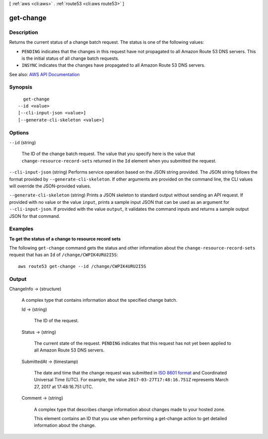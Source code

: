 [ :ref:`aws <cli:aws>` . :ref:`route53 <cli:aws route53>` ]

.. _cli:aws route53 get-change:


**********
get-change
**********



===========
Description
===========



Returns the current status of a change batch request. The status is one of the following values:

 

 
* ``PENDING`` indicates that the changes in this request have not propagated to all Amazon Route 53 DNS servers. This is the initial status of all change batch requests. 
 
* ``INSYNC`` indicates that the changes have propagated to all Amazon Route 53 DNS servers.  
 



See also: `AWS API Documentation <https://docs.aws.amazon.com/goto/WebAPI/route53-2013-04-01/GetChange>`_


========
Synopsis
========

::

    get-change
  --id <value>
  [--cli-input-json <value>]
  [--generate-cli-skeleton <value>]




=======
Options
=======

``--id`` (string)


  The ID of the change batch request. The value that you specify here is the value that ``change-resource-record-sets`` returned in the ``Id`` element when you submitted the request.

  

``--cli-input-json`` (string)
Performs service operation based on the JSON string provided. The JSON string follows the format provided by ``--generate-cli-skeleton``. If other arguments are provided on the command line, the CLI values will override the JSON-provided values.

``--generate-cli-skeleton`` (string)
Prints a JSON skeleton to standard output without sending an API request. If provided with no value or the value ``input``, prints a sample input JSON that can be used as an argument for ``--cli-input-json``. If provided with the value ``output``, it validates the command inputs and returns a sample output JSON for that command.



========
Examples
========

**To get the status of a change to resource record sets**

The following ``get-change`` command gets the status and other information about the ``change-resource-record-sets`` request that has an ``Id`` of ``/change/CWPIK4URU2I5S``::

  aws route53 get-change --id /change/CWPIK4URU2I5S



======
Output
======

ChangeInfo -> (structure)

  

  A complex type that contains information about the specified change batch.

  

  Id -> (string)

    

    The ID of the request.

    

    

  Status -> (string)

    

    The current state of the request. ``PENDING`` indicates that this request has not yet been applied to all Amazon Route 53 DNS servers.

    

    

  SubmittedAt -> (timestamp)

    

    The date and time that the change request was submitted in `ISO 8601 format <https://en.wikipedia.org/wiki/ISO_8601>`_ and Coordinated Universal Time (UTC). For example, the value ``2017-03-27T17:48:16.751Z`` represents March 27, 2017 at 17:48:16.751 UTC.

    

    

  Comment -> (string)

    

    A complex type that describes change information about changes made to your hosted zone.

     

    This element contains an ID that you use when performing a  get-change action to get detailed information about the change.

    

    

  

